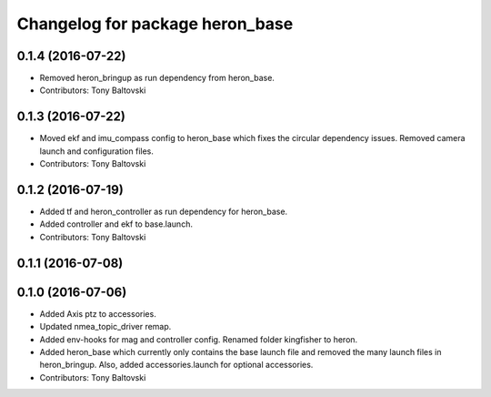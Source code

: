 ^^^^^^^^^^^^^^^^^^^^^^^^^^^^^^^^
Changelog for package heron_base
^^^^^^^^^^^^^^^^^^^^^^^^^^^^^^^^

0.1.4 (2016-07-22)
------------------
* Removed heron_bringup as run dependency from heron_base.
* Contributors: Tony Baltovski

0.1.3 (2016-07-22)
------------------
* Moved ekf and imu_compass config to heron_base which fixes the circular dependency issues.  Removed camera launch and configuration files.
* Contributors: Tony Baltovski

0.1.2 (2016-07-19)
------------------
* Added tf and heron_controller as run dependency for heron_base.
* Added controller and ekf to base.launch.
* Contributors: Tony Baltovski

0.1.1 (2016-07-08)
------------------

0.1.0 (2016-07-06)
------------------
* Added Axis ptz to accessories.
* Updated nmea_topic_driver remap.
* Added env-hooks for mag and controller config.  Renamed folder kingfisher to heron.
* Added heron_base which currently only contains the base launch file and removed the many launch files in heron_bringup. Also, added accessories.launch for optional accessories.
* Contributors: Tony Baltovski

